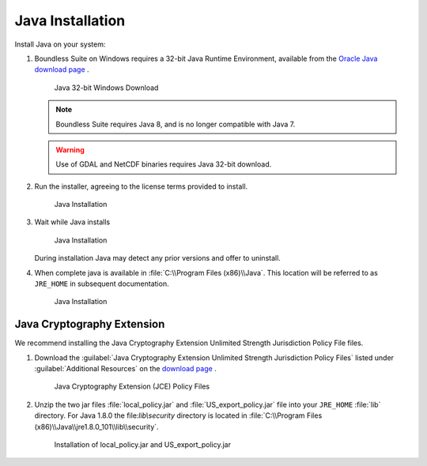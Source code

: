.. _install.windows.tomcat.java:

Java Installation
=================

Install Java on your system:

1. Boundless Suite on Windows requires a 32-bit Java Runtime Environment, available from the `Oracle Java download page <https://java.com/en/download/manual.jsp>`__ .
   
   .. figure:: img/java_download.png
      
      Java 32-bit Windows Download
   
   .. note:: Boundless Suite requires Java 8, and is no longer compatible with Java 7.
   
   .. warning:: Use of GDAL and NetCDF binaries requires Java 32-bit download.

2. Run the installer, agreeing to the license terms provided to install.

   .. figure:: img/java_install.png
      :scale: 50%
      
      Java Installation

3. Wait while Java installs

   .. figure:: img/java_wait.png
      :scale: 50%
      
      Java Installation
   
   During installation Java may detect any prior versions and offer to uninstall.
   
4. When complete java is available in :file:`C:\\Program Files (x86)\\Java`. This location will be referred to as ``JRE_HOME`` in subsequent documentation.

   .. figure:: img/java_done.png
      :scale: 50%
      
      Java Installation


Java Cryptography Extension
---------------------------

We recommend installing the Java Cryptography Extension Unlimited Strength Jurisdiction Policy File files.

1. Download the :guilabel:`Java Cryptography Extension Unlimited Strength Jurisdiction Policy Files` listed under :guilabel:`Additional Resources` on the `download page <http://www.oracle.com/technetwork/java/javase/downloads/index.html>`__ .
   
   .. figure:: img/java_cryptography.png
      :scale: 75%
      
      Java Cryptography Extension (JCE) Policy Files
   
2. Unzip the two jar files :file:`local_policy.jar` and :file:`US_export_policy.jar` file into your ``JRE_HOME`` :file:`lib` directory.  For Java 1.8.0 the file:`lib\\security` directory is located in :file:`C:\\Program Files (x86)\\Java\\jre1.8.0_101\\lib\\security`.
   
   .. figure:: img/java_cryptography_install.png
      :scale: 50%
      
      Installation of local_policy.jar and US_export_policy.jar